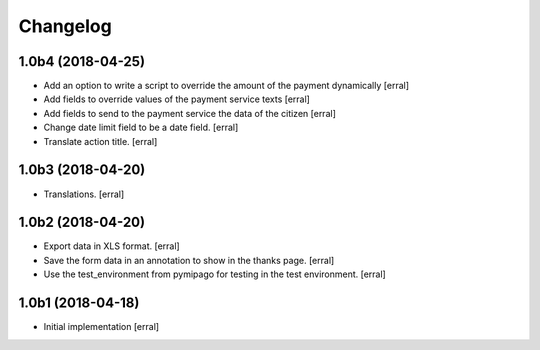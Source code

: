 Changelog
=========

1.0b4 (2018-04-25)
------------------

- Add an option to write a script to override the amount of the payment dynamically
  [erral]

- Add fields to override values of the payment service texts
  [erral]

- Add fields to send to the payment service the data of the citizen
  [erral]

- Change date limit field to be a date field.
  [erral]

- Translate action title.
  [erral]


1.0b3 (2018-04-20)
------------------

- Translations.
  [erral]

1.0b2 (2018-04-20)
------------------

- Export data in XLS format.
  [erral]

- Save the form data in an annotation to show in the thanks page.
  [erral]

- Use the test_environment from pymipago for testing in the test environment.
  [erral]


1.0b1 (2018-04-18)
------------------

- Initial implementation
  [erral]
